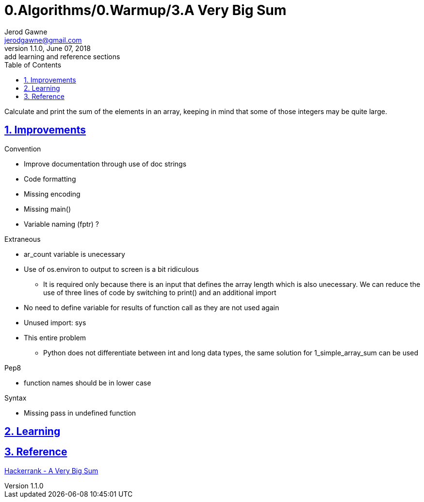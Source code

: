 :doctitle: 0.Algorithms/0.Warmup/3.A Very Big Sum

:author: Jerod Gawne
:email: jerodgawne@gmail.com
:docdate: June 07, 2018

:description: Python, a very big sum, easy, score 10
:summary: Calculate and print the sum of the elements in an array, keeping in mind that some of those integers may be quite large.
:keywords: python, sum, int, function
:src-uri:

:revnumber: 1.1.0
:revdate: June 07, 2018
:revremark: add learning and reference sections

:doctype: article
:library: Asciidoctor
:source-highlighter: highlight.js
:sectanchors:
:sectlinks:
:sectnums:
:toc:

{summary}

== Improvements
.Convention
* Improve documentation through use of doc strings
* Code formatting
* Missing encoding
* Missing main()
* Variable naming (fptr) ?

.Extraneous
* ar_count variable is unecessary
* Use of os.environ to output to screen is a bit ridiculous
** It is required only because there is an input that defines the array length which is also unecessary. We can reduce
the use of three lines of code by switching to print() and an additional import
* No need to define variable for results of function call as they are not used again
* Unused import: sys
* This entire problem
** Python does not differentiate between int and long data types, the same solution for 1_simple_array_sum can be used

.Pep8
* function names should be in lower case

.Syntax
* Missing pass in undefined function

== Learning

== Reference
https://www.hackerrank.com/challenges/a-very-big-sum[Hackerrank - A Very Big Sum]